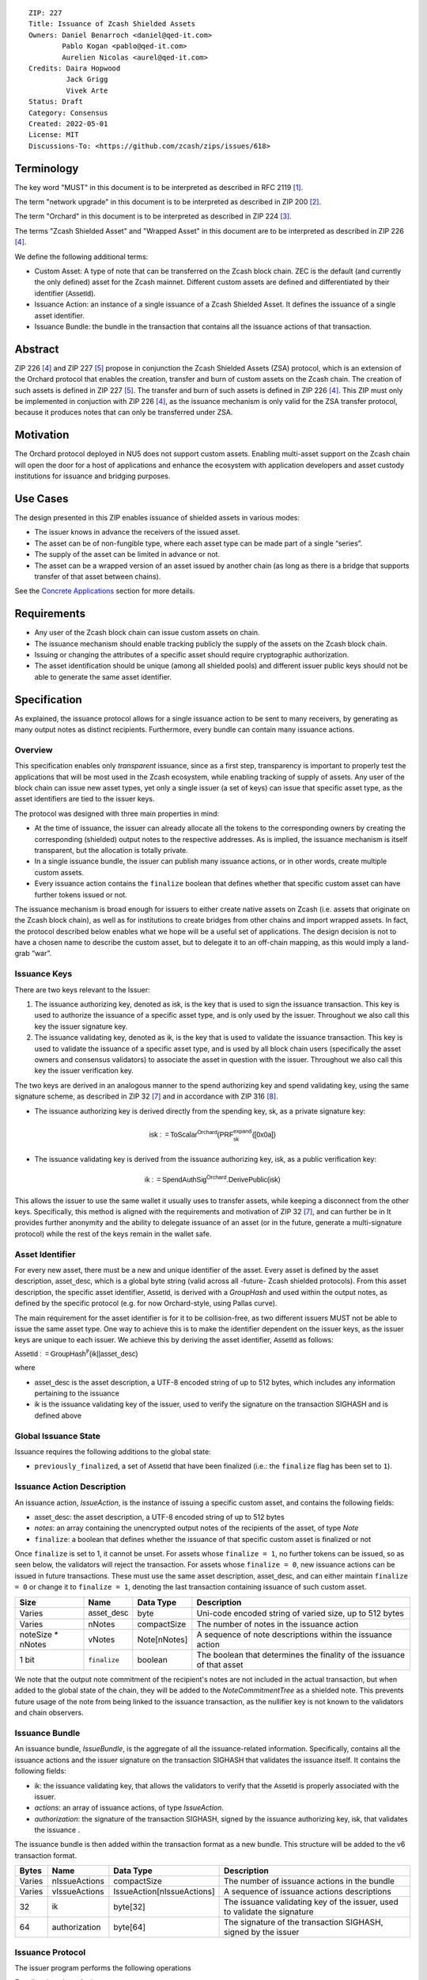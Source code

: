 ::

  ZIP: 227
  Title: Issuance of Zcash Shielded Assets
  Owners: Daniel Benarroch <daniel@qed-it.com>
          Pablo Kogan <pablo@qed-it.com>
          Aurelien Nicolas <aurel@qed-it.com>
  Credits: Daira Hopwood
           Jack Grigg
           Vivek Arte
  Status: Draft
  Category: Consensus
  Created: 2022-05-01
  License: MIT
  Discussions-To: <https://github.com/zcash/zips/issues/618>
 
Terminology
===========

The key word "MUST" in this document is to be interpreted as described in RFC 2119 [#RFC2119]_.

The term "network upgrade" in this document is to be interpreted as described in ZIP 200 [#zip-0200]_.

The term "Orchard" in this document is to be interpreted as described in ZIP 224 [#zip-0224]_.

The terms "Zcash Shielded Asset" and "Wrapped Asset" in this document are to be interpreted as described in ZIP 226 [#zip-0226]_.

We define the following additional terms:

- Custom Asset: A type of note that can be transferred on the Zcash block chain. ZEC is the default (and currently the only defined) asset for the Zcash mainnet. Different custom assets are defined and differentiated by their identifier (:math:`\mathsf{AssetId}`).
- Issuance Action: an instance of a single issuance of a Zcash Shielded Asset. It defines the issuance of a single asset identifier.
- Issuance Bundle: the bundle in the transaction that contains all the issuance actions of that transaction.

Abstract
========

ZIP 226 [#zip-0226]_ and ZIP 227 [#zip-0227]_ propose in conjunction the Zcash Shielded Assets (ZSA) protocol, which is an extension of the Orchard protocol that enables the creation, transfer and burn of custom assets on the Zcash chain. The creation of such assets is defined in ZIP 227 [#zip-0227]_. The transfer and burn of such assets is defined in ZIP 226 [#zip-0226]_. This ZIP must only be implemented in conjuction with ZIP 226 [#zip-0226]_, as the issuance mechanism is only valid for the ZSA transfer protocol, because it produces notes that can only be transferred under ZSA.

Motivation
==========

The Orchard protocol deployed in NU5 does not support custom assets. Enabling multi-asset support on the Zcash chain will open the door for a host of applications and enhance the ecosystem with application developers and asset custody institutions for issuance and
bridging purposes.

Use Cases
=========

The design presented in this ZIP enables issuance of shielded assets in various modes:

- The issuer knows in advance the receivers of the issued asset.
- The asset can be of non-fungible type, where each asset type can be made part of a single “series”.
- The supply of the asset can be limited in advance or not.
- The asset can be a wrapped version of an asset issued by another chain (as long as there is a bridge that supports transfer of that asset between chains).

See the `Concrete Applications`_ section for more details.

Requirements
============

- Any user of the Zcash block chain can issue custom assets on chain.
- The issuance mechanism should enable tracking publicly the supply of the assets on the Zcash block chain.
- Issuing or changing the attributes of a specific asset should require cryptographic authorization.
- The asset identification should be unique (among all shielded pools) and different issuer public keys should not be able to generate the same asset identifier.


Specification
=============

As explained, the issuance protocol allows for a single issuance action to be sent to many receivers, by generating as many output notes as distinct recipients. Furthermore, every bundle can contain many issuance actions.

Overview 
--------

This specification enables only *transparent* issuance, since as a first step, transparency is important to properly test the applications that will be most used in the Zcash ecosystem, while enabling tracking of supply of assets. Any user of the block chain can issue new asset types, yet only a single issuer (a set of keys) can issue that specific asset type, as the asset identifiers are tied to the issuer keys.

The protocol was designed with three main properties in mind:

- At the time of issuance, the issuer can already allocate all the tokens to the corresponding owners by creating the corresponding (shielded) output notes to the respective addresses. As is implied, the issuance mechanism is itself transparent, but the allocation is totally private.
- In a single issuance bundle, the issuer can publish many issuance actions, or in other words, create multiple custom assets.
- Every issuance action contains the ``finalize`` boolean that defines whether that specific custom asset can have further tokens issued or not.

The issuance mechanism is broad enough for issuers to either create native assets on Zcash (i.e. assets that originate on the Zcash block chain), as well as for institutions to create bridges from other chains and import wrapped assets. In fact, the protocol described below enables what we hope will be a useful set of applications. The design decision is not to have a chosen name to describe the custom asset, but to delegate it to an off-chain mapping, as this would imply a land-grab “war”.

Issuance Keys
-------------

There are two keys relevant to the Issuer:

1. The issuance authorizing key, denoted as :math:`\mathsf{isk}`, is the key that is used to sign the issuance transaction. This key is used to authorize the issuance of a specific asset type, and is only used by the issuer. Throughout we also call this key the issuer signature key.

2. The issuance validating key, denoted as :math:`\mathsf{ik}`, is the key that is used to validate the issuance transaction. This key is used to validate the issuance of a specific asset type, and is used by all block chain users (specifically the asset owners and consensus validators) to associate the asset in question with the issuer. Throughout we also call this key the issuer verification key.

The two keys are derived in an analogous manner to the spend authorizing key and spend validating key, using the same signature scheme, as described in ZIP 32 [#zip-0032]_ and in accordance with ZIP 316 [#zip-0316]_.

- The issuance authorizing key is derived directly from the spending key, :math:`\mathsf{sk}`, as a private signature key:

.. math:: \mathsf{isk := ToScalar^{Orchard}(︀ PRF^{expand}_{sk} ([0x0a])}

- The issuance validating key is derived from the issuance authorizing key, :math:`\mathsf{isk}`, as a public verification key:

.. math:: \mathsf{ik := SpendAuthSig^{Orchard}.DerivePublic(isk)}

This allows the issuer to use the same wallet it usually uses to transfer assets, while keeping a disconnect from the other keys. Specifically, this method is aligned with the requirements and motivation of ZIP 32 [#zip-0032]_, and can further be in  It provides further anonymity and the ability to delegate issuance of an asset (or in the future, generate a multi-signature protocol) while the rest of the keys remain in the wallet safe.

Asset Identifier
----------------

For every new asset, there must be a new and unique identifier of the asset. Every asset is defined by the asset description, :math:`\mathsf{asset\_desc}`, which is a global byte string (valid across all -future- Zcash shielded protocols). From this asset description, the specific asset identifier, :math:`\mathsf{AssetId}`, is derived with a `GroupHash` and used within the output notes, as defined by the specific protocol (e.g. for now Orchard-style, using Pallas curve).

The main requirement for the asset identifier is for it to be collision-free, as two different issuers MUST not be able to issue the same asset type. One way to achieve this is to make the identifier dependent on the issuer keys, as the issuer keys are unique to each issuer. We achieve this by deriving the asset identifier, :math:`\mathsf{AssetId}` as follows:

:math:`\mathsf{AssetId := GroupHash^{\mathbb{P}}}\mathsf{(ik || asset\_desc)}`

where

- :math:`\mathsf{asset\_desc}` is the asset description, a UTF-8 encoded string of up to 512 bytes, which includes any information pertaining to the issuance 
- :math:`\mathsf{ik}` is the issuance validating key of the issuer, used to verify the signature on the transaction SIGHASH and is defined above

Global Issuance State
---------------------

Issuance requires the following additions to the global state: 

- ``previously_finalized``, a set of :math:`\mathsf{AssetId}` that have been finalized (i.e.: the ``finalize`` flag has been set to ``1``).

Issuance Action Description
---------------------------

An issuance action, `IssueAction`, is the instance of issuing a specific custom asset, and contains the following fields:

- :math:`\mathsf{asset\_desc}`: the asset description, a UTF-8 encoded string of up to 512 bytes
- `notes`: an array containing the unencrypted output notes of the recipients of the asset, of type `Note`
- ``finalize``: a boolean that defines whether the issuance of that specific custom asset is finalized or not

Once ``finalize`` is set to 1, it cannot be unset. For assets whose ``finalize = 1``, no further tokens can be issued, so as seen below, the validators will reject the transaction. For assets whose ``finalize = 0``, new issuance actions can be issued in future transactions. These must use the same asset description, :math:`\mathsf{asset\_desc}`, and can either maintain ``finalize = 0`` or change it to ``finalize = 1``, denoting the last transaction containing issuance of such custom asset.
  
================= =============================== ========================== ========================================================================
Size              Name                            Data Type                  Description
================= =============================== ========================== ========================================================================
Varies            :math:`\mathsf{asset\_desc}`    byte                       Uni-code encoded string of varied size, up to 512 bytes
Varies            nNotes                          compactSize                The number of notes in the issuance action
noteSize * nNotes vNotes                          Note[nNotes]               A sequence of note descriptions within the issuance action
1 bit             ``finalize``                    boolean                    The boolean that determines the finality of the issuance of that asset
================= =============================== ========================== ========================================================================

We note that the output note commitment of the recipient's notes are not included in the actual transaction, but when added to the global state of the chain, they will be added to the `NoteCommitmentTree` as a shielded note. This prevents future usage of the note from being linked to the issuance transaction, as the nullifier key is not known to the validators and chain observers.

Issuance Bundle
---------------

An issuance bundle, `IssueBundle`, is the aggregate of all the issuance-related information. Specifically, contains all the issuance actions and the issuer signature on the transaction SIGHASH that validates the issuance itself. It contains the following fields:

- :math:`\mathsf{ik}`: the issuance validating key, that allows the validators to verify that the :math:`\mathsf{AssetId}` is properly associated with the issuer.
- `actions`: an array of issuance actions, of type `IssueAction`.
- `authorization`: the signature of the transaction SIGHASH, signed by the issuance authorizing key, :math:`\mathsf{isk}`, that validates the issuance .

The issuance bundle is then added within the transaction format as a new bundle. This structure will be added to the v6 transaction format.

======= ==================== ========================== =========================================================================
Bytes              Name               Data Type                  Description
======= ==================== ========================== =========================================================================
Varies  nIssueActions        compactSize                The number of issuance actions in the bundle
Varies  vIssueActions        IssueAction[nIssueActions] A sequence of issuance actions descriptions
32      :math:`\mathsf{ik}`  byte[32]                   The issuance validating key of the issuer, used to validate the signature
64      authorization        byte[64]                   The signature of the transaction SIGHASH, signed by the issuer
======= ==================== ========================== =========================================================================

Issuance Protocol
-----------------
The issuer program performs the following operations

For all actions `IssueAction`:

- encode :math:`\mathsf{asset\_desc}` as 512 byte-string
- compute :math:`\mathsf{AssetId}` as :math:`GroupHash^{\mathbb{P}}(ik || asset_desc)`
- set the ``finalize`` boolean as desired (if more more issuance actions are to be created for this asset identifier, set ``finalize = 0``, otherwise set ``finalize = 1``)
- For each recipient ``i``:

    - generate a ZSA output note as :math:`\mathsf{ note_i =(d_i, {pk_d}_i, v_i, \rho_i, \psi_i, \mathsf{AssetId}, rcm_i)}`

- encode the `IssueAction` into the vector `vIssueActions` of the bundle

For the `IssueBundle`:

- encode the `vIssueActions` vector
- encode the :math:`\mathsf{ik}` as 32 byte-string
- sign the `SIGHASH` of the transaction with the issuance authorizing key, :math:`\mathsf{isk}`, using the RedPallas signature scheme. The signature is then added to the issuance bundle.


NOTE that the commitment is not included in the `IssuanceAction` itself. As explained below, it is later computed by the validators and added to the `NoteCommitmentTree`.

Concrete Applications
---------------------

**Bridging Assets**
Issuers can wrap assets defined in other chains and issue them at once in a single transaction. The specifics of the bridge are not implemented in the protocol, but there are several ways we conceive issuers can build these bridges (at least centralized bridges):

- First, the issuance and burn mechanism can be used in conjunction to determine the 

**Asset Features**

- By using the ``finalize`` boolean and the burning mechanism defined in [#zip-0226]_, issuers can control the supply production of any asset associated to their issuer keys. For example,

    - by setting ``finalize = 1`` from the first issuance action for that asset type, the issuer is in essence creating a one-time issuance transaction. This is useful when the max supply is capped from the beginning and the distribution is known in advance. All tokens are issued at once and distributed as needed.

- Issuers can also stop the existing supply production of any asset associated to their issuer keys. This could be done by

    - issuing a last set of tokens of that specific :math:`\mathsf{AssetId}`, while at the same time setting ``finalize = 1``, or by
    - issuing a transaction with a single note in the issuance action pertaining to that :math:`\mathsf{AssetId}`, where the note will contain a ``value = 0``. This can be used for application-specific purposes (NFT collections) or for security purposes to revoke the asset issuance (see Security and Privacy Considerations).

- Furthermore, NFT issuance is enabled by issuing in a single bundle several issuance actions, where each :math:`\mathsf{AssetId}` corresponds to ``value = 1`` at the fundamental unit level. Issuers and users should make sure that ``finalize = 1`` for each of the actions in this scenario.

Consensus Rule Changes
----------------------

For the IssueBundle:

- Verify the RedPallas-based issuance authorization signature on `SIGHASH`, `authorization` is valid, based on `authorization.VerifySig(ik, SIGHASH)`

For each `IssueAction` in `IssueBundle`:

- check that :math:`\mathsf{asset\_desc}` is a string with `0 < byte size <= 512`
- retrieve :math:`\mathsf{AssetId}` from the first note in the sequence and check that :math:`\mathsf{AssetId = GroupHash^{\mathbb{P}}(ik || asset\_desc)}` is properly derived
- check that the :math:`\mathsf{AssetId}` does not exist in the ``previously_finalized`` set in the global state
- check that every note in the `IssueAction` contains the same :math:`\mathsf{AssetId}` and also that every note is of type `Note` and is properly constructed as :math:`note = (\mathsf{g_d, pk_d, v, \rho, \psi, AssetId})`

If all of the above checks pass, do the following:

- For each note, compute the note commitment as :math:`cm = \mathsf{NoteCommit^{OrchardZSA}_{rcm}(repr_{\mathbb{P}}(g_d), repr_{\mathbb{P}}(pk_d), v, \rho, \psi, AssetId)}` and
- add `cm` to the Merkle tree of note commitments, `NoteCommitmentTree`
- If ``finalize = 1``, add :math:`\mathsf{AssetId}` to the ``previously_finalized`` set in the global state

Rationale
=========
The following is a list of rationale for different decisions made in the proposal:

- The issuance key structure was kept aligned to the original key tree in order to ease issuance integration with wallets and to prevent users from having to manage multiple keys and secrets.
- The :math:`\mathsf{asset\_desc}` is a general byte string in order to allow for a wide range of information type to be included that may be associated with the assets. Some are:

    - links for storage such as for NFTs
    - other metadata for native assets
    - bridging information for wrapped assets (chain of origin, issuer name, etc)
    - information to be committed by the issuer, though not enforceable by the protocol

TxId Digest
===========
A new issuance transaction digest algorithm is defined that constructs the identifier for an issuance transaction. Each branch of the tree of hashes will correspond to a specific subset of transaction data. The overall structure of the hash is as follows; each name referenced here will be described in detail below::

    issuance_txid_digest
    ├── issueActions
    └── issuerVerificationKey

In the specification below, nodes of the tree are presented in depth-first order.

issuance_txid_digest
--------------------
A BLAKE2b-256 hash of the following values ::

   T.1: issueActions            (field encoding bytes)
   T.2: issuerVerificationKey   (field encoding bytes)

The personalization field of this hash is set to::

  "ZTxIdOrcZSAIssue"

T.1 issueActions
````````````````
A byte encoding of Issue Action information for all Issue Actions belonging to the transaction. For each Action, the following elements are included in the hash::

   T.1a: notes                   (field encoding bytes)
   T.1b: assetDescription        (field encoding bytes)
   T.1c: isFinalized             (1 byte)


T.1a: notes
'''''''''''
A byte encoding of Note information for all Notes belonging to the Action. For each Note, the following elements are included in the hash::

   T.1a.1: recipient                    (field encoding bytes)
   T.1a.2: value                        (field encoding bytes)
   T.1a.3: asset                        (field encoding bytes)
   T.1a.4: rho                          (field encoding bytes)
   T.1a.5: rseed                        (field encoding bytes)


T.1a.1: recipient
.................
Raw Address encoded as specified in [Zcash Protocol Spec § 5.6.4.2: Orchard Raw Payment Addresses].

T.1a.2: value
.............
Note value encoded as little-endian 8-byte representation of u64 raw value.

T.1a.3: asset
.............
Asset ID encoded as 32-byte representation of Pallas point.

T.1a.4: rho
...........
Nullifier encoded as 32-byte representation of Pallas point.

T.1a.5: rseed
.............
The ZIP 212 32-byte seed randomness for a note.

T.1b: assetDescription
''''''''''''''''''''''
UTF-8 encoding of the asset description string.

T.1c: isFinalized
'''''''''''''''''
1-byte representation of a boolean flag that is set to 'true' if the asset type was finalized in this action and 'false' otherwise. 'True' is represented as 1, 'false' as 0.


T.2 issuerVerificationKey
`````````````````````````
A byte encoding of issuer verification key for the bundle as defined in [Zcash Protocol Spec § 4.2.3: Orchard Key Components].


Security and Privacy Considerations
===================================

**Issuer Key or AssetId Compromise**

The design of this protocol does not allow for a rotation of the issuer validating key, that would allow for replacing the key of a specific asset (see Future Work). In case of compromise, the following actions are recommended:

- If an asset ID is compromised (and not the issuer verification key), the ``finalize`` boolean for that asset should be set to `0` and a new :math:`\mathsf{AssetId}` generated instead.
- If an issuer verification key is compromised, the ``finalize`` boolean for all the assets issued with that key should be set to `0` and the issuer should change to a new spending key altogether (for the purpose of issuance), and issue new assets, each with a new :math:`\mathsf{AssetId}`.

**Bridging Assets**
For bridging purposes, the secure method of off-boarding assets is to burn an asset with the burning mechanism in ZIP 226 [#zip-0226]_. Users should be aware of issuers that demand the assets be sent to a specific address on the Zcash chain to be redeemed elsewhere, as this may not reflect the real reserve value of the specific wrapped asset.

Other Considerations
====================

Implementing Zcash Nodes
------------------------

Although not enforced in the global state, it is recommended that Zcash full validators keep track of the total supply of assets as a mutable mapping `issuanceSupplyInfoMap` from :math:`\mathsf{AssetId}` to :math:`\mathsf{issuanceSupplyInfoMap := (totalSupply, finalize)}` in order to properly keep track of the total supply for different asset types. This is useful for wallets and other applications that need to keep track of the total supply of assets.

Fee Structures
--------------

The fee mechanism described in this ZIP will follow the mechanism described in ZIP 317b [#zip-0317b]_.

Future Work
-----------

In future versions of this ZIP, the protocol may also include a "key rotation" mechanism. This would allow an issuer to change the underlying :math:`\mathsf{ik}` of a given asset, in case the original one was compromised, without having to chance the asset identifier altogether.

Test Vectors
============

- LINK TBD

Reference Implementation
========================

- LINK TBD
- LINK TBD

Deployment
==========

This ZIP is proposed to activate with Network Upgrade 6.

References
==========

.. [#RFC2119] `RFC 2119: Key words for use in RFCs to Indicate Requirement Levels <https://www.rfc-editor.org/rfc/rfc2119.html>`_
.. [#zip-0200] `ZIP 200: Network Upgrade Mechanism <zip-0200.html>`_
.. [#zip-0224] `ZIP 224: Orchard <zip-0224.html>`_
.. [#zip-0226] `ZIP 226: Transfer and Burn of Zcash Shielded Assets <zip-0226.html>`_
.. [#zip-0227] `ZIP 227: Issuance of Zcash Shielded Assets <zip-0227.html>`_
.. [#zip-0317b] `ZIP 317b: ZSA Extension Proportional Fee Mechanism <zip-0317b.html>`_
.. [#zip-0032] `ZIP 32: Shielded Hierarchical Deterministic Wallets <zip-0032.html>`_
.. [#zip-0316] `ZIP 316: Unified Addresses and Unified Viewing Keys <zip-0316.html>`_
